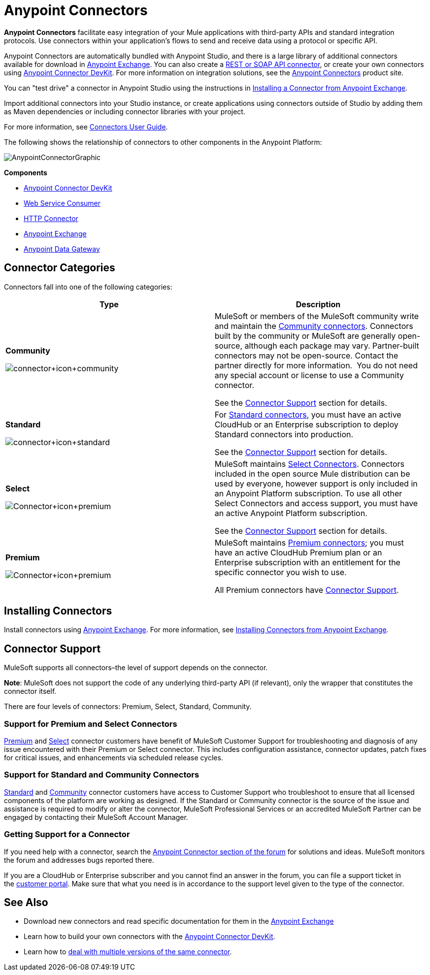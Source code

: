 = Anypoint Connectors
:keywords: anypoint, components, elements, connectors

*Anypoint Connectors* facilitate easy integration of your Mule applications with third-party APIs and standard integration protocols. Use connectors within your application's flows to send and receive data using a protocol or specific API. 

Anypoint Connectors are automatically bundled with Anypoint Studio, and there is a large library of additional connectors available for download in link:https://www.mulesoft.com/exchange#!/?types=connector[Anypoint Exchange]. You can also create a link:/mule-user-guide/v/3.7/publishing-and-consuming-apis-with-mule[REST or SOAP API connector], or create your own connectors using link:/anypoint-connector-devkit/v/3.8[Anypoint Connector DevKit]. For more information on integration solutions, see the link:http://www.mulesoft.com/platform/cloud-connectors[Anypoint Connectors] product site.

You can "test drive" a connector in Anypoint Studio using the instructions in link:/mule-fundamentals/v/3.7/anypoint-exchange#installing-a-connector-from-anypoint-exchange[Installing a Connector from Anypoint Exchange].  

Import additional connectors into your Studio instance, or create applications using connectors outside of Studio by adding them as Maven dependencies or including connector libraries with your project.

For more information, see link:/mule-user-guide/v/3.7/connectors-user-guide[Connectors User Guide].

The following shows the relationship of connectors to other components in the Anypoint Platform:

image:AnypointConnectorGraphic.png[AnypointConnectorGraphic]

*Components*

* link:/anypoint-connector-devkit/v/3.8[Anypoint Connector DevKit]
* link:/mule-user-guide/v/3.7/web-service-consumer[Web Service Consumer]
* link:/mule-user-guide/v/3.7/http-connector[HTTP Connector]
* link:https://www.mulesoft.com/exchange[Anypoint Exchange]
* link:/docs/display/current/Anypoint+Data+Gateway[Anypoint Data Gateway]

== Connector Categories

Connectors fall into one of the following categories:

[width="99a",cols="50a,50a",options="header"]
|===
|Type |Description
|*Community*

image:connector+icon+community.png[connector+icon+community] |

MuleSoft or members of the MuleSoft community write and maintain the link:https://www.mulesoft.com/exchange#!/?types=connector&filters=Community&sortBy=name[Community connectors]. Connectors built by the community or MuleSoft are generally open-source, although each package may vary. Partner-built connectors may not be open-source. Contact the partner directly for more information.  You do not need any special account or license to use a Community connector.

See the <<Connector Support>> section for details.

|*Standard*

image:connector+icon+standard.png[connector+icon+standard] |

For link:https://www.mulesoft.com/exchange#!/?types=connector&filters=Standard&sortBy=name[Standard connectors], you must have an active CloudHub or an Enterprise subscription to deploy Standard connectors into production.

See the <<Connector Support>> section for details.

|*Select*

image:Connector+icon+premium.png[Connector+icon+premium] |

MuleSoft maintains link:https://www.mulesoft.com/exchange#!/?types=connector&filters=Select&sortBy=name[Select Connectors]. Connectors included in the open source Mule distribution can be used by everyone, however support is only included in an Anypoint Platform subscription. To use all other Select Connectors and access support, you must have an active Anypoint Platform subscription.

See the <<Connector Support>> section for details.

|*Premium*

image:Connector+icon+premium.png[Connector+icon+premium] |

MuleSoft maintains link:https://www.mulesoft.com/exchange#!/?types=connector&filters=Premium&sortBy=name[Premium connectors]; you must have an active CloudHub Premium plan or an Enterprise subscription with an entitlement for the specific connector you wish to use.

All Premium connectors have <<Connector Support>>.
|===

== Installing Connectors

Install connectors using link:https://www.mulesoft.com/exchange#!/?types=connector&sortBy=name[Anypoint Exchange]. For more information, see link:/mule-fundamentals/v/3.7/anypoint-exchange#installing-a-connector-from-anypoint-exchange[Installing Connectors from Anypoint Exchange].

== Connector Support

MuleSoft supports all connectors–the level of support depends on the connector.

*Note*: MuleSoft does not support the code of any underlying third-party API (if relevant), only the wrapper that constitutes the connector itself. 

There are four levels of connectors: Premium, Select, Standard, Community.

=== Support for Premium and Select Connectors

link:https://www.mulesoft.com/exchange#!/?types=connector&filters=Premium&sortBy=name[Premium] and link:https://www.mulesoft.com/exchange#!/?types=connector&filters=Select&sortBy=name[Select] connector customers have benefit of MuleSoft Customer Support for troubleshooting and diagnosis of any issue encountered with their Premium or Select connector. This includes configuration assistance, connector updates, patch fixes for critical issues, and enhancements via scheduled release cycles.

=== Support for Standard and Community Connectors

link:https://www.mulesoft.com/exchange#!/?types=connector&filters=Standard&sortBy=name[Standard] and link:https://www.mulesoft.com/exchange#!/?types=connector&filters=Community&sortBy=name[Community] connector customers have access to Customer Support who troubleshoot to ensure that all licensed components of the platform are working as designed. If the Standard or Community connector is the source of the issue and assistance is required to modify or alter the connector, MuleSoft Professional Services or an accredited MuleSoft Partner can be engaged by contacting their MuleSoft Account Manager.

=== Getting Support for a Connector

If you need help with a connector, search the link:http://forum.mulesoft.org/mulesoft/products/mulesoft_anypoint_connectors[Anypoint Connector section of the forum] for solutions and ideas. MuleSoft monitors the forum and addresses bugs reported there.

If you are a CloudHub or Enterprise subscriber and you cannot find an answer in the forum, you can file a support ticket in the link:http://www.mulesoft.com/support-login[customer portal]. Make sure that what you need is in accordance to the support level given to the type of the connector. 

== See Also

* Download new connectors and read specific documentation for them in the link:/mule-fundamentals/v/3.7/anypoint-exchange[Anypoint Exchange]
* Learn how to build your own connectors with the link:/anypoint-connector-devkit/v/3.8[Anypoint Connector DevKit].
* Learn how to link:/mule-user-guide/v/3.7/working-with-multiple-versions-of-connectors[deal with multiple versions of the same connector].
